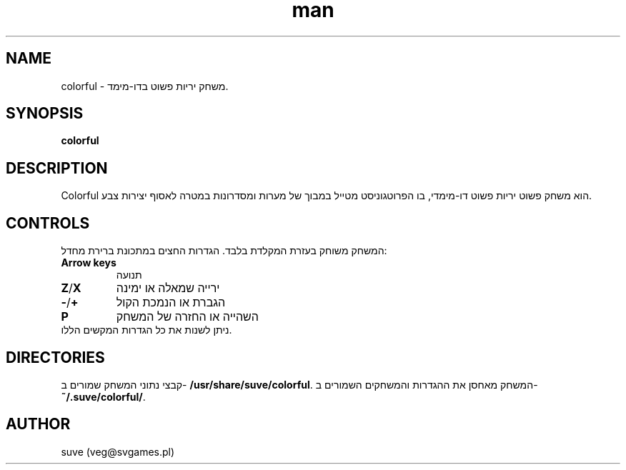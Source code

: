 .\" דף הוראות של Colorful
.\" צרו קשר עם veg@svgames.pl לתיקוני בעיות או שגיאות.
.TH man 6 "2014-03-16" "1.2" "Games Manual"
.SH NAME
colorful - משחק יריות פשוט בדו-מימד.
.SH SYNOPSIS
\fBcolorful\fR
.SH DESCRIPTION
Colorful הוא משחק פשוט יריות פשוט דו-מימדי, בו הפרוטגוניסט מטייל במבוך של 
מערות ומסדרונות במטרה לאסוף יצירות צבע.
.SH CONTROLS
המשחק משוחק בעזרת המקלדת בלבד. הגדרות החצים במתכונת ברירת מחדל:
.TP
\fBArrow keys\fR
תנועה
.TP
\fBZ\fR/\fBX\fR
ירייה שמאלה או ימינה
.TP
\fB\-\fR/\fB+\fR
הגברת או הנמכת הקול
.TP
\fBP\fR
השהייה או החזרה של המשחק
.TP
ניתן לשנות את כל הגדרות המקשים הללו.
.SH DIRECTORIES
קבצי נתוני המשחק שמורים ב- \fB/usr/share/suve/colorful\fR. 
המשחק מאחסן את ההגדרות והמשחקים השמורים ב- \fB~/.suve/colorful/\fR.
.SH AUTHOR
suve (veg@svgames.pl)
